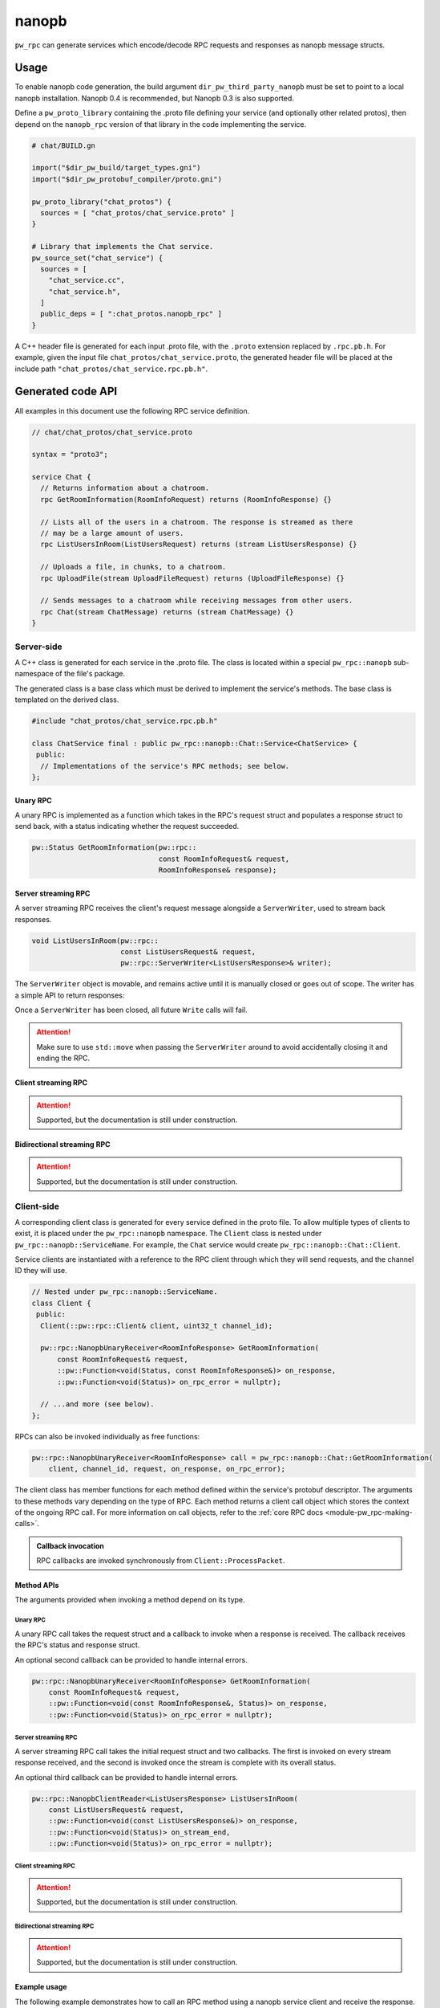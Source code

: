 .. _module-pw_rpc_nanopb:

------
nanopb
------
``pw_rpc`` can generate services which encode/decode RPC requests and responses
as nanopb message structs.

Usage
=====
To enable nanopb code generation, the build argument
``dir_pw_third_party_nanopb`` must be set to point to a local nanopb
installation. Nanopb 0.4 is recommended, but Nanopb 0.3 is also supported.

Define a ``pw_proto_library`` containing the .proto file defining your service
(and optionally other related protos), then depend on the ``nanopb_rpc``
version of that library in the code implementing the service.

.. code-block::

   # chat/BUILD.gn

   import("$dir_pw_build/target_types.gni")
   import("$dir_pw_protobuf_compiler/proto.gni")

   pw_proto_library("chat_protos") {
     sources = [ "chat_protos/chat_service.proto" ]
   }

   # Library that implements the Chat service.
   pw_source_set("chat_service") {
     sources = [
       "chat_service.cc",
       "chat_service.h",
     ]
     public_deps = [ ":chat_protos.nanopb_rpc" ]
   }

A C++ header file is generated for each input .proto file, with the ``.proto``
extension replaced by ``.rpc.pb.h``. For example, given the input file
``chat_protos/chat_service.proto``, the generated header file will be placed
at the include path ``"chat_protos/chat_service.rpc.pb.h"``.

Generated code API
==================
All examples in this document use the following RPC service definition.

.. code-block:: protobuf

   // chat/chat_protos/chat_service.proto

   syntax = "proto3";

   service Chat {
     // Returns information about a chatroom.
     rpc GetRoomInformation(RoomInfoRequest) returns (RoomInfoResponse) {}

     // Lists all of the users in a chatroom. The response is streamed as there
     // may be a large amount of users.
     rpc ListUsersInRoom(ListUsersRequest) returns (stream ListUsersResponse) {}

     // Uploads a file, in chunks, to a chatroom.
     rpc UploadFile(stream UploadFileRequest) returns (UploadFileResponse) {}

     // Sends messages to a chatroom while receiving messages from other users.
     rpc Chat(stream ChatMessage) returns (stream ChatMessage) {}
   }

Server-side
-----------
A C++ class is generated for each service in the .proto file. The class is
located within a special ``pw_rpc::nanopb`` sub-namespace of the file's package.

The generated class is a base class which must be derived to implement the
service's methods. The base class is templated on the derived class.

.. code-block:: c++

   #include "chat_protos/chat_service.rpc.pb.h"

   class ChatService final : public pw_rpc::nanopb::Chat::Service<ChatService> {
    public:
     // Implementations of the service's RPC methods; see below.
   };

Unary RPC
^^^^^^^^^
A unary RPC is implemented as a function which takes in the RPC's request struct
and populates a response struct to send back, with a status indicating whether
the request succeeded.

.. code-block:: c++

   pw::Status GetRoomInformation(pw::rpc::
                                 const RoomInfoRequest& request,
                                 RoomInfoResponse& response);

Server streaming RPC
^^^^^^^^^^^^^^^^^^^^
A server streaming RPC receives the client's request message alongside a
``ServerWriter``, used to stream back responses.

.. code-block:: c++

   void ListUsersInRoom(pw::rpc::
                        const ListUsersRequest& request,
                        pw::rpc::ServerWriter<ListUsersResponse>& writer);

The ``ServerWriter`` object is movable, and remains active until it is manually
closed or goes out of scope. The writer has a simple API to return responses:

.. cpp:function:: Status ServerWriter::Write(const T& response)

  Writes a single response message to the stream. The returned status indicates
  whether the write was successful.

.. cpp:function:: void ServerWriter::Finish(Status status = OkStatus())

  Closes the stream and sends back the RPC's overall status to the client.

.. cpp:function:: Status ServerWriter::TryFinish(Status status = OkStatus())

  Closes the stream and sends back the RPC's overall status to the client only
  if the final packet is successfully sent.

Once a ``ServerWriter`` has been closed, all future ``Write`` calls will fail.

.. attention::

  Make sure to use ``std::move`` when passing the ``ServerWriter`` around to
  avoid accidentally closing it and ending the RPC.

Client streaming RPC
^^^^^^^^^^^^^^^^^^^^
.. attention:: Supported, but the documentation is still under construction.

Bidirectional streaming RPC
^^^^^^^^^^^^^^^^^^^^^^^^^^^
.. attention:: Supported, but the documentation is still under construction.

Client-side
-----------
A corresponding client class is generated for every service defined in the proto
file. To allow multiple types of clients to exist, it is placed under the
``pw_rpc::nanopb`` namespace. The ``Client`` class is nested under
``pw_rpc::nanopb::ServiceName``. For example, the ``Chat`` service would create
``pw_rpc::nanopb::Chat::Client``.

Service clients are instantiated with a reference to the RPC client through
which they will send requests, and the channel ID they will use.

.. code-block:: c++

   // Nested under pw_rpc::nanopb::ServiceName.
   class Client {
    public:
     Client(::pw::rpc::Client& client, uint32_t channel_id);

     pw::rpc::NanopbUnaryReceiver<RoomInfoResponse> GetRoomInformation(
         const RoomInfoRequest& request,
         ::pw::Function<void(Status, const RoomInfoResponse&)> on_response,
         ::pw::Function<void(Status)> on_rpc_error = nullptr);

     // ...and more (see below).
   };

RPCs can also be invoked individually as free functions:

.. code-block:: c++

   pw::rpc::NanopbUnaryReceiver<RoomInfoResponse> call = pw_rpc::nanopb::Chat::GetRoomInformation(
       client, channel_id, request, on_response, on_rpc_error);

The client class has member functions for each method defined within the
service's protobuf descriptor. The arguments to these methods vary depending on
the type of RPC. Each method returns a client call object which stores the
context of the ongoing RPC call. For more information on call objects, refer to
the :ref:`core RPC docs <module-pw_rpc-making-calls>`.

.. admonition:: Callback invocation

  RPC callbacks are invoked synchronously from ``Client::ProcessPacket``.

Method APIs
^^^^^^^^^^^
The arguments provided when invoking a method depend on its type.

Unary RPC
~~~~~~~~~
A unary RPC call takes the request struct and a callback to invoke when a
response is received. The callback receives the RPC's status and response
struct.

An optional second callback can be provided to handle internal errors.

.. code-block:: c++

   pw::rpc::NanopbUnaryReceiver<RoomInfoResponse> GetRoomInformation(
       const RoomInfoRequest& request,
       ::pw::Function<void(const RoomInfoResponse&, Status)> on_response,
       ::pw::Function<void(Status)> on_rpc_error = nullptr);

Server streaming RPC
~~~~~~~~~~~~~~~~~~~~
A server streaming RPC call takes the initial request struct and two callbacks.
The first is invoked on every stream response received, and the second is
invoked once the stream is complete with its overall status.

An optional third callback can be provided to handle internal errors.

.. code-block:: c++

   pw::rpc::NanopbClientReader<ListUsersResponse> ListUsersInRoom(
       const ListUsersRequest& request,
       ::pw::Function<void(const ListUsersResponse&)> on_response,
       ::pw::Function<void(Status)> on_stream_end,
       ::pw::Function<void(Status)> on_rpc_error = nullptr);

Client streaming RPC
~~~~~~~~~~~~~~~~~~~~
.. attention:: Supported, but the documentation is still under construction.

Bidirectional streaming RPC
~~~~~~~~~~~~~~~~~~~~~~~~~~~
.. attention:: Supported, but the documentation is still under construction.

Example usage
^^^^^^^^^^^^^
The following example demonstrates how to call an RPC method using a nanopb
service client and receive the response.

.. code-block:: c++

   #include "chat_protos/chat_service.rpc.pb.h"

   namespace {

     using ChatClient = pw_rpc::nanopb::Chat::Client;

     MyChannelOutput output;
     pw::rpc::Channel channels[] = {pw::rpc::Channel::Create<1>(&output)};
     pw::rpc::Client client(channels);

     // Callback function for GetRoomInformation.
     void LogRoomInformation(const RoomInfoResponse& response, Status status);

   }  // namespace

   void InvokeSomeRpcs() {
     // Instantiate a service client to call Chat service methods on channel 1.
     ChatClient chat_client(client, 1);

     // The RPC will remain active as long as `call` is alive.
     auto call = chat_client.GetRoomInformation(
         {.room = "pigweed"}, LogRoomInformation);
     if (!call.active()) {
       // The invocation may fail. This could occur due to an invalid channel ID,
       // for example. The failure status is forwarded to the to call's
       // on_rpc_error callback.
       return;
     }

     // For simplicity, block until the call completes. An actual implementation
     // would likely std::move the call somewhere to keep it active while doing
     // other work.
     while (call.active()) {
       Wait();
     }

     // Do other stuff now that we have the room information.
   }

Zephyr
======
To enable ``pw_rpc.nanopb.*`` for Zephyr add ``CONFIG_PIGWEED_RPC_NANOPB=y`` to
the project's configuration. This will enable the Kconfig menu for the
following:

* ``pw_rpc.nanopb.method`` which can be enabled via
  ``CONFIG_PIGWEED_RPC_NANOPB_METHOD=y``.
* ``pw_rpc.nanopb.method_union`` which can be enabled via
  ``CONFIG_PIGWEED_RPC_NANOPB_METHOD_UNION=y``.
* ``pw_rpc.nanopb.client`` which can be enabled via
  ``CONFIG_PIGWEED_RPC_NANOPB_CLIENT=y``.
* ``pw_rpc.nanopb.common`` which can be enabled via
  ``CONFIG_PIGWEED_RPC_NANOPB_COMMON=y``.
* ``pw_rpc.nanopb.echo_service`` which can be enabled via
  ``CONFIG_PIGWEED_RPC_NANOPB_ECHO_SERVICE=y``.
